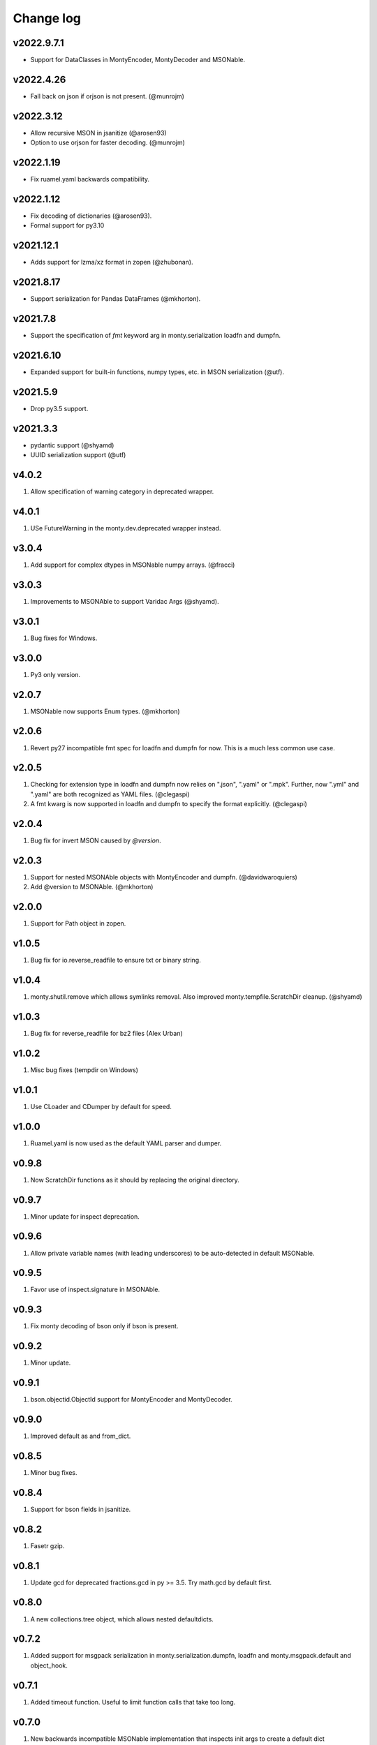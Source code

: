 Change log
==========

v2022.9.7.1
-----------
* Support for DataClasses in MontyEncoder, MontyDecoder and MSONable.

v2022.4.26
----------
* Fall back on json if orjson is not present. (@munrojm)

v2022.3.12
----------
* Allow recursive MSON in jsanitize (@arosen93)
* Option to use orjson for faster decoding. (@munrojm)

v2022.1.19
----------
* Fix ruamel.yaml backwards compatibility.

v2022.1.12
----------
* Fix decoding of dictionaries (@arosen93).
* Formal support for py3.10

v2021.12.1
----------
* Adds support for lzma/xz format in zopen (@zhubonan).

v2021.8.17
----------
* Support serialization for Pandas DataFrames (@mkhorton).

v2021.7.8
---------
* Support the specification of `fmt` keyword arg in monty.serialization
  loadfn and dumpfn.

v2021.6.10
----------
* Expanded support for built-in functions, numpy types, etc. in MSON serialization (@utf).

v2021.5.9
---------
* Drop py3.5 support.

v2021.3.3
---------
* pydantic support (@shyamd)
* UUID serialization support (@utf)

v4.0.2
------
1. Allow specification of warning category in deprecated wrapper.

v4.0.1
------
1. USe FutureWarning in the monty.dev.deprecated wrapper instead.

v3.0.4
------
1. Add support for complex dtypes in MSONable numpy arrays. (@fracci)

v3.0.3
------
1. Improvements to MSONAble to support Varidac Args (@shyamd).

v3.0.1
------
1. Bug fixes for Windows.

v3.0.0
------
1. Py3 only version.

v2.0.7
------
1. MSONable now supports Enum types. (@mkhorton)

v2.0.6
------
1. Revert py27 incompatible fmt spec for loadfn and dumpfn for now. This is
   a much less common use case.

v2.0.5
------
1. Checking for extension type in loadfn and dumpfn now relies on ".json",
   ".yaml" or ".mpk". Further, now ".yml" and ".yaml" are both recognized as
   YAML files. (@clegaspi)
2. A fmt kwarg is now supported in loadfn and dumpfn to specify the format
   explicitly. (@clegaspi)

v2.0.4
------
1. Bug fix for invert MSON caused by `@version`.

v2.0.3
------
1. Support for nested MSONAble objects with MontyEncoder and dumpfn.
   (@davidwaroquiers)
2. Add @version to MSONAble. (@mkhorton)

v2.0.0
------
1. Support for Path object in zopen.

v1.0.5
------
1. Bug fix for io.reverse_readfile to ensure txt or binary string.

v1.0.4
------
1. monty.shutil.remove which allows symlinks removal. Also improved
   monty.tempfile.ScratchDir cleanup. (@shyamd)

v1.0.3
------
1. Bug fix for reverse_readfile for bz2 files (Alex Urban)

v1.0.2
------
1. Misc bug fixes (tempdir on Windows)

v1.0.1
------
1. Use CLoader and CDumper by default for speed.

v1.0.0
------
1. Ruamel.yaml is now used as the default YAML parser and dumper.

v0.9.8
------
1. Now ScratchDir functions as it should by replacing the original directory.

v0.9.7
------
1. Minor update for inspect deprecation.

v0.9.6
------
1. Allow private variable names (with leading underscores) to be auto-detected
   in default MSONable.

v0.9.5
------
1. Favor use of inspect.signature in MSONAble.

v0.9.3
------
1. Fix monty decoding of bson only if bson is present.

v0.9.2
------
1. Minor update.

v0.9.1
------
1. bson.objectid.ObjectId support for MontyEncoder and MontyDecoder.

v0.9.0
------
1. Improved default as and from_dict.

v0.8.5
------
1. Minor bug fixes.

v0.8.4
------
1. Support for bson fields in jsanitize.

v0.8.2
------
1. Fasetr gzip.

v0.8.1
------
1. Update gcd for deprecated fractions.gcd in py >= 3.5. Try math.gcd by default first.

v0.8.0
------
1. A new collections.tree object, which allows nested defaultdicts.

v0.7.2
------
1. Added support for msgpack serialization in monty.serialization.dumpfn, loadfn
   and monty.msgpack.default and object_hook.

v0.7.1
------
1. Added timeout function. Useful to limit function calls that take too long.

v0.7.0
------
1. New backwards incompatible MSONable implementation that inspects init args
   to create a default dict representation for objects.

v0.6.1
------
1. New jsanitize method to convert objects supporting the MSONable protocol
   to json serializable dicts.

v0.6.0
------
1. New frozendict and MongoDict (allows for Javascript like access of nested
   dicts) classes (Matteo).
2. New Command class in subprocess which allows commands to be run in separate
   thread with timeout (Matteo).

v0.5.9
------
1. More fixes for reverse read of gzipped files ofr Py3k.

v0.5.8
------
1. Fix reverse read file for gzipped files.

v0.5.7
------
1. Added a reverse_readfile method in monty.io, which is faster than
   reverse_readline for large files.

v0.5.6
------
1. Provide way to specify Dumper and Loader in monty.serialization.
2. Better handling of unicode.

v0.5.5
------
1. More robust handling of numpy arrays and datetime objects in json.
2. Refactor NotOverwritableDict to Namespace (Matteo).

v0.5.4
------
1. Addition of many help functions in string, itertools, etc. (Matteo).
2. NullFile and NullStream in monty.design_patterns (Matteo).
3. FileLock in monty.io (Matteo)

v0.5.3
------
1. Minor efficiency improvement.

v0.5.2
------
1. Add unicode2str and str2unicode in monty.string.

v0.5.0
------
1. Completely rewritten zopen which supports the "rt" keyword of Python 3
   even when used in Python 2.
2. monty.string now has a marquee method which centers a string
   (contributed by Matteo).
3. Monty now supports only Python >= 3.3 as well as Python 2.7. Python 3.2
   support is now dropped.

v0.4.4
------
1. Refactor lazy_property to be in functools module.

v0.4.3
------
1. Additional dev decorators lazy and logging functions.

v0.4.2
------
1. Improve numpy array serialization with MontyEncoder.

v0.4.1
------
1. Minor bug fix for module load in Py3k.

v0.4.0
------
1. Remove deprecated json.loadf methods.
2. Add MSONable protocol for json/yaml based serialization.
3. deprecated now supports an additonal message.

v0.3.6
------
1. :class:`monty.tempfile.ScratchDir` now checks for existence of root
   directory. If root path does not exist, will function as simple
   pass through. Makes it a lot more robust to bad mounting of scratch
   directories.

v0.3.5
------
1. Added backport of functools.lru_cache.

v0.3.4
------
1. Specialized json encoders / decoders with support for numpy arrays and
   objects supporting a to_dict() protocol used in pymatgen.

v0.3.1
------
1. Proper support for libyaml auto-detect in yaml support.

v0.3.0
------
1. Refactor serialization tools to shorten method names.

v0.2.4
------
1. Added serialization module that supports both json and yaml. The latter
   requires pyyaml.

v0.2.3
------
1. Added get_ncpus method in dev. (G. Matteo).

v0.2.2
------
1. Add a Fabric-inspired cd context manager in monty.os.
2. Refactor ScratchDir context manager to monty.tempfile.

v0.2.1
------
1. Add string module, which provides a function to remove non-ascii
   characters. More to be added.

v0.2.0
------
1. ScratchDir now supports non-copying of files to and from current
   directory, and this is the default (different from prior releases).
2. Yet more improvements to copy_r to prevent recursive infinite loops in
   copying.

v0.1.5
------
1. Added the useful monty.shutil.compress_file, compress_dir,
   decompress_file and decompress_dir methods.
2. Much more robust copy_r in shutil.

v0.1.4
------
1. Bug fix for 0.1.3.

v0.1.2
------
1. Added zpath method to return zipped paths.

v0.1.1
------
1. Minor release to update description.

v0.1.0
------
1. Ensure Python 3+ compatibility.
2. Travis testing implemented.

v0.0.5
------
1. First official alpha release with unittests and docs.

v0.0.2
------
1. Added several decorators and utilities.

v0.0.1
------

1. Initial version.
